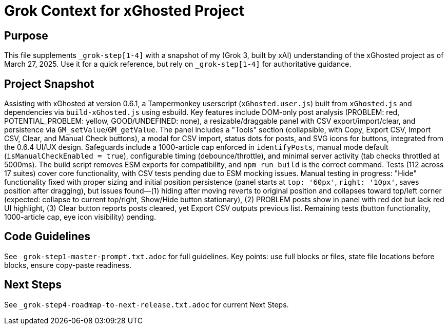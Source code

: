 = Grok Context for xGhosted Project
:revision-date: March 27, 2025

== Purpose
This file supplements `_grok-step[1-4]` with a snapshot of my (Grok 3, built by xAI) understanding of the xGhosted project as of March 27, 2025. Use it for a quick reference, but rely on `_grok-step[1-4]` for authoritative guidance.

== Project Snapshot
Assisting with xGhosted at version 0.6.1, a Tampermonkey userscript (`xGhosted.user.js`) built from `xGhosted.js` and dependencies via `build-xGhosted.js` using esbuild. Key features include DOM-only post analysis (PROBLEM: red, POTENTIAL_PROBLEM: yellow, GOOD/UNDEFINED: none), a resizable/draggable panel with CSV export/import/clear, and persistence via `GM_setValue`/`GM_getValue`. The panel includes a "Tools" section (collapsible, with Copy, Export CSV, Import CSV, Clear, and Manual Check buttons), a modal for CSV import, status dots for posts, and SVG icons for buttons, integrated from the 0.6.4 UI/UX design. Safeguards include a 1000-article cap enforced in `identifyPosts`, manual mode default (`isManualCheckEnabled = true`), configurable timing (debounce/throttle), and minimal server activity (tab checks throttled at 5000ms). The build script removes ESM exports for compatibility, and `npm run build` is the correct command. Tests (112 across 17 suites) cover core functionality, with CSV tests pending due to ESM mocking issues. Manual testing in progress: "Hide" functionality fixed with proper sizing and initial position persistence (panel starts at `top: '60px'`, `right: '10px'`, saves position after dragging), but issues found—(1) hiding after moving reverts to original position and collapses toward top/left corner (expected: collapse to current top/right, Show/Hide button stationary), (2) PROBLEM posts show in panel with red dot but lack red UI highlight, (3) Clear button reports posts cleared, yet Export CSV outputs previous list. Remaining tests (button functionality, 1000-article cap, eye icon visibility) pending.

== Code Guidelines
See `_grok-step1-master-prompt.txt.adoc` for full guidelines. Key points: use full blocks or files, state file locations before blocks, ensure copy-paste readiness.

== Next Steps
See `_grok-step4-roadmap-to-next-release.txt.adoc` for current Next Steps.